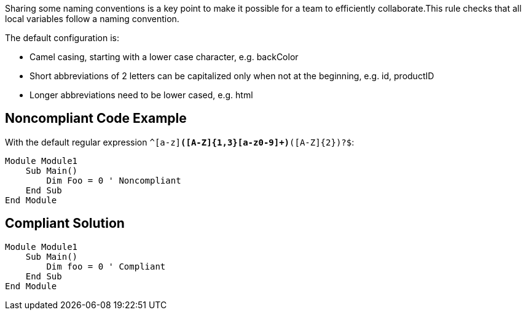 Sharing some naming conventions is a key point to make it possible for a team to efficiently collaborate.This rule checks that all local variables follow a naming convention.

The default configuration is:

* Camel casing, starting with a lower case character, e.g. backColor
* Short abbreviations of 2 letters can be capitalized only when not at the beginning, e.g. id, productID
* Longer abbreviations need to be lower cased, e.g. html

== Noncompliant Code Example

With the default regular expression ``^[a-z][a-z0-9]*([A-Z]{1,3}[a-z0-9]+)*([A-Z]{2})?$``:

----
Module Module1
    Sub Main()
        Dim Foo = 0 ' Noncompliant
    End Sub
End Module
----

== Compliant Solution

----
Module Module1
    Sub Main()
        Dim foo = 0 ' Compliant
    End Sub
End Module
----
